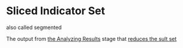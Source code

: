 * Sliced Indicator Set
  :PROPERTIES:
  :CUSTOM_ID: sliced-indicator-set
  :END:

also called segmented

The output from [[file:../Optimization Procedure/Analyzing Results.org][the Analyzing Results]] stage that [[file:~/work/backtestd-doc/Optimization Procedure/Reducing the result set.org][reduces the sult set]]
